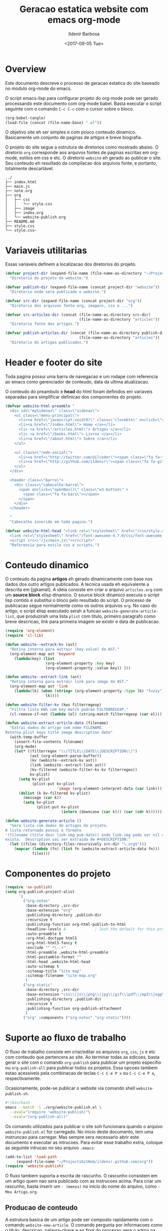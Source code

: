 #+TITLE: Geracao estatica website com emacs org-mode
#+DATE: <2017-09-05 Tue>
#+AUTHOR: Ildenir Barbosa
#+EMAIL: ildenir+github@googlemail.com
#+LANGUAGE: pt_BR
#+CREATOR: Emacs 25.2.1 (Org mode 9.0.9)
#+DESCRIPTION: Como este site eh gerado estaticamente com emacs.
#+OPTIONS: num:nil

* Overview

  Este documento descreve o processo de geracao estatica do site baseado no
  modulo org-mode do emacs.

  O script emacs-lisp para configurar projeto do org-mode pode ser gerado
  processando este documento com
  org-mode babel. Basta executar o script
  seguinte com o comando =C-c C-c= com o cursor sobre o bloco.

  #+BEGIN_SRC emacs-lisp :results output silent
  (org-babel-tangle)
  (load-file (concat (file-name-base) ".el"))
  #+END_SRC

  O objetivo site eh ser simples e com pouco conteudo
  dinamico. Basicamente um conjunto de paginas de artigos e breve biografia.

  O projeto do site segue a estrutura de diretorios como mostrado
  abaixo. O diretorio =org= corresponde aos arquivos fontes de paginas
  escritas em org-mode, estilos em css e etc. O diretorio =website= eh
  gerado ao publicar o site. Seu conteudo eh resultado da compilacao dos
  arquivos fonte, e portanto, totalmente descartável.

#+BEGIN_EXAMPLE
../
├── index.html
├── main.js
├── note.org
├── org
│   ├── css
│   │   └── style.css
│   ├── image
│   ├── index.org
│   └── website-publish.org
├── README.md
├── style.css
└── style.css~
#+END_EXAMPLE

** COMMENT questoes
   - por que site estatico?
     github, dropbox, bitbucket ...
     cms : blogspot, wordpress ...
   - por que org-mode e nao html ou markdown?
   - por que emacs?
   - org-mode oferece um ambiente integrado para diversos midias
com suporte facilitado para formulas matematica, codigo, image.

* Variaveis utilitarias
   Essas variaveis definem a localizacao dos diretorios do projeto.

#+NAME: variaveis-utilitarias
#+BEGIN_SRC emacs-lisp
  (defvar project-dir (expand-file-name (file-name-as-directory "~/ProjectsGitHub/ildenir.github.com/"))
    "Diretorio do projeto do website.")

  (defvar publish-dir (expand-file-name (concat project-dir "website"))
    "Diretorio onde sera publicado o website.")

  (defvar src-dir (expand-file-name (concat project-dir "org"))
    "Diretorio dos arquivos fonte org, imagens, css e ...")

  (defvar src-articles-dir (concat (file-name-as-directory src-dir)
                                   (file-name-as-directory "articles"))
    "Diretorio fonte dos artigos.")

  (defvar publish-articles-dir (concat (file-name-as-directory publish-dir)
                                   (file-name-as-directory "articles"))
    "Diretorio do artigos publicados.")
#+END_SRC

* Header e footer do site
   Toda pagina possui uma barra de navegacao e um rodape com referencia
   ao emacs como gerenciador de conteudo, data da ultima atualizacao.

   O conteudo do preambulo e *head* do html foram definidos em
   variaveis separadas para simplificar definicao dos componentes do projeto.

#+NAME: header-footer-site
#+BEGIN_SRC emacs-lisp
  (defvar website-html-preamble "
    <div id=\"mySidenav\" class=\"sidenav\">
      <ul class=\"menu-principal\">
        <li><a href=\"javascript:void(0)\" class=\"closebtn\" onclick=\"closeNav()\">&times;</a>
        <li><a href=\"/index.html\"> Home </a></li>
        <li> <a href=\"/articles.html\"> Artigos </a></li>
        <li> <a href=\"/books.html\"> Livros </a></li>
        <li><a href=\"/about.html\"> Sobre </a></li>
      </ul>

      <ul class=\"rede-social\">
        <li><a href=\"http://twitter.com/Uilcoder\"><span class=\"fa fa-twitter\"></span></a></li>
        <li><a href=\"http://github.com/ildenir\"><span class=\"fa fa-github\"></span></a></li>
      </ul>
    </div>

    <header class=\"barra\">
      <div class=\"cabecalho-barra\">
        <span onclick=\"openNav()\" class=\"w3-button\" >
          <span class=\"fa fa-bars\"></span>
        </span>
      </div>
    </header>

    "
    "Cabecalho inserido em toda pagina.")

  (defvar website-html-head "<link rel=\"stylesheet\" href=\"/css/style.css\">
    <link rel=\"stylesheet\" href=\"/font-awesome-4.7.0/css/font-awesome.css\">
    <script src=\"/js/main.js\"></script>"
    "Referencia para estilo css e scripts.")

#+END_SRC

* Conteudo dinamico
   O conteudo da pagina *artigos* eh gerado dinamicamente com base nos
   dados dos outro artigos publicados. A tecnica usada eh equivalente
   a descrita em [jgkamat]. A ideia consiste em criar o arquivo
   =articles.org= com um *source block* elisp dinamico. O source block
   dinamico executa o script lisp contido e substitui o bloco pelo
   resultado do script. O processo de publicacao segue normalmente
   como os outros arquivos =org=. No caso do artigo, o script elisp
   executado serah a funcao ~website-generate-article-list~, que
   produzirah uma lista ~plist~ com titulo, primeiro paragrafo como breve descricao,
   link para primeira imagem se existir e data de publicacao.

#+NAME: conteudo-dinamico
#+BEGIN_SRC emacs-lisp
  (require 'org-element)
  (require 'cl-lib)

  (defun website--extrack-kv (ast)
    "Rotina interna para extrair (key value) da AST."
    (org-element-map ast 'keyword
      (lambda(key) (list
                    (org-element-property :key key)
                    (org-element-property :value key)) )))

  (defun website--extract-link (ast)
    "Rotina interna para extrair link para image da AST."
    (org-element-map ast 'link
      (lambda(lk) (when (string= (org-element-property :type lk) "fuzzy")
                    lk))))

  (defun website-filter-kv (kws filterregexp)
    "Filtra lista KWS com key match padrao FILTERREGEXP."
    (cl-remove-if-not (lambda (el) (string-match filterregexp (car el))) kws))

  (defun website-extract-article-data (filename)
    "Extrai dados do artigo com nome FILENAME.
  Retorna plist keys title image description date"
    (with-temp-buffer
      (insert-file-contents filename)
      (org-mode)
      (let* ((filterregex "\\(TITLE\\|DATE\\|DESCRIPTION\\)")
             (ast (org-element-parse-buffer))
             (kv (website--extrack-kv ast))
             (link (website--extract-link ast))
             (kv-filtered (website-filter-kv kv filterregex))
             kv-plist)
        (setq kv-plist
              (plist-put kv-plist
                         'image (org-element-interpret-data (car link))))
        (dolist (k kv-filtered kv-plist)
          (message (car k))
          (setq kv-plist
                (plist-put kv-plist
                           (intern (downcase (car k))) (car (cdr k))))))))

  (defun website-generate-article ()
    "Gera lista com dados de artigos do projeto.
  A lista retornada possui o formato
  '(filename (title desc link-img pub-date)) onde link-img pode ser nil caso nao
  exista.  Description vai ser extraida de #+DESCRIPTION:"
    (let ((files (directory-files-recursively src-dir "\.org$")))
      (mapcar (lambda (fn) (list fn (website-extract-article-data fn)))
              files)))
#+END_SRC

* Componentes do projeto

#+NAME: componentes-projeto
#+BEGIN_SRC emacs-lisp
      (require 'ox-publish)
      (setq org-publish-project-alist
            `(
              ("org-notes"
               :base-directory ,src-dir
               :base-extension "org"
               :publishing-directory ,publish-dir
               :recursive t
               :publishing-function org-html-publish-to-html
               :headline-levels 4             ; Just the default for this project.
               :auto-preamble t
               :org-html-doctype html5
               :org-html-html5-fancy t
               :exclude "^ *\-.+"
               :html-preamble ,website-html-preamble
               :html-postamble-format ""
               :html-head ,website-html-head
               :auto-sitemap t
               :sitemap-title "Site map"
               :sitemap-filename "site-map.org"
               )
              ("org-static"
               :base-directory ,src-dir
               :base-extension "css\\|js\\|png\\|jpg\\|gif\\|pdf\\|mp3\\|ogg\\|swf|otf\\|woff\\|woff2\\|ttf\\|svg"
               :publishing-directory ,publish-dir
               :recursive t
               :publishing-function org-publish-attachment
               )
              ("org" :components ("org-notes" "org-static"))))
#+END_SRC

* Suporte ao fluxo de trabalho
  O fluxo de trabalho consiste em criar/editar os arquivos =org=,
  =css=, =js= e etc com conteudo que pertencera ao site. Ao terminar
  todas as edicoes, basta gerar o site com o comando
  ~org-publish~ para publicar um projeto especifio ou
  ~org-publish-all~ para publicar todos os projetos. Essa opcoes
  tambem estao acessiveis pela combinacao de teclas =C-c C-e P x= ou
  =C-c C-e P a=, respectivamente.

  Ocasionamente, pode-se publicar o website via comando shell
  =website-publish.sh=.

  #+BEGIN_SRC sh :tangle website-publish.sh
    #!/bin/bash
    emacs --batch -l ./org/website-publish.el \
	  --eval="(require 'website-publish)"\
	  --eval="(org-publish-all)"
  #+END_SRC

  Os comando utilizados para publicar o site soh funcionara quando
  o arquivo =website-publish.el= for carregado. No inicio deste
  documento, tem uma instruncao para carregar. Mas sempre sera
  necessario abrir este documento e executar as intrucoes. Para
  evitar esse trabalho extra, coloque as seguinte intrucao no seu
  arquivo =.emacs=:

  #+BEGIN_SRC emacs-lisp :results output silent
    (add-to-list 'load-path
		 (expand-file-name "~/ProjectsGitHub/ildenir.github.com/org"))
    (require 'website-publish)
  #+END_SRC

  O fluxo tambem suporta a escrita de rascunho. O rascunho consistem
  em um artigo quem nao sera publicado com as instrucoes acima. Para
  criar um rascunho, basta inserir um =- (menos)= no inicio do nome
  do arquivo, como =-Meu Artigo.org=.

** Producao de conteudo
   A estrutura basica de um artigo pode ser composto rapidamente com o
   comando ~website-new-article~. O comando pergunta por informacoes
   como o titulo, descricao, palavra-chave e ao final do processo gera
   o artigo na estrutura de diretorios do projeto.

   #+NAME: content-generator
   #+BEGIN_SRC emacs-lisp
     (defun website-new-article ()
       "Entrevista usuario e insera conteudo ao projeto"
       (interactive)
       (let* ((title (read-string "Title: "))
              (description (read-string "Descricao: "))
              (author (read-string "Author: "))
              (date (format-time-string "%d/%m/%Y"))
              (email (read-string "Email: "))
              (keywords (read-string "Palavras-chave: "))
              (filename (string-join
                         (list (concat (file-name-as-directory src-dir)
                                       (file-name-as-directory "articles"))
                          (format-time-string "%Y%m%d") "-" title ".org"))))
         (with-current-buffer (get-buffer-create filename)
           (insert (format "#+TITLE: %s\n" title))
           (insert (format "#+DATE: %s\n" date))
           (insert (format "#+AUTHOR: %s\n" author))
           (insert (format "#+DESCRIPTION: %s\n" description))
           (insert (format "#+KEYWORDS: %s\n" keywords))
           (insert "#+OPTIONS: num:nil\n")
           (write-file filename))))
   #+END_SRC





* Exporta pacote website-publish
   Agora o script serah finalizado com a exportacao do pacote para emacs.

   #+NAME: exporta-modulo
   #+BEGIN_SRC emacs-lisp
     (provide 'website-publish)
     ;;; website-publish.el ends here

   #+END_SRC

* Codigos

#+BEGIN_SRC emacs-lisp :tangle website-publish.el :noweb yes
    ;;; website-publish.el --- Configuracao publicar site com org-mode

    ;; Copyright (C) 2017 Ildenir Barbosa

    ;; Author: I. C. Barbosa <ildenir+github@googlemail.com>
    ;; Version: 0.0
    ;; Keywords: website
    ;; URL: http://github.com/ildenir/ildenir.github.com

    ;;; Commentary:

    ;; Este pacote configura/customiza o exportador do org-mode para gerar
    ;; o website casa esquilo de pirai.

    ;;; Code:

    <<variaveis-utilitarias>>
    <<header-footer-site>>

    <<conteudo-dinamico>>

    <<componentes-projeto>>

    <<content-generator>>


    <<exporta-modulo>>

#+END_SRC


* Referencia
  - [[http://orgmode.org/worg/org-tutorials/org-publish-html-tutorial.html][Publishing Org-mode files to html]]
  - [Dale]    [[http://dale.io/blog/automated-org-publishing.html][Automated Publishing Pipeline with Org Mode]]
  - [Petton]  [[https://nicolas.petton.fr/blog/blogging-with-org-mode.html#org77b6e84][Blogging with org-mode]]
  - [jgkamat] [[https://jgkamat.github.io/blog/website1.html][Creating a blog in Org Mode]]
